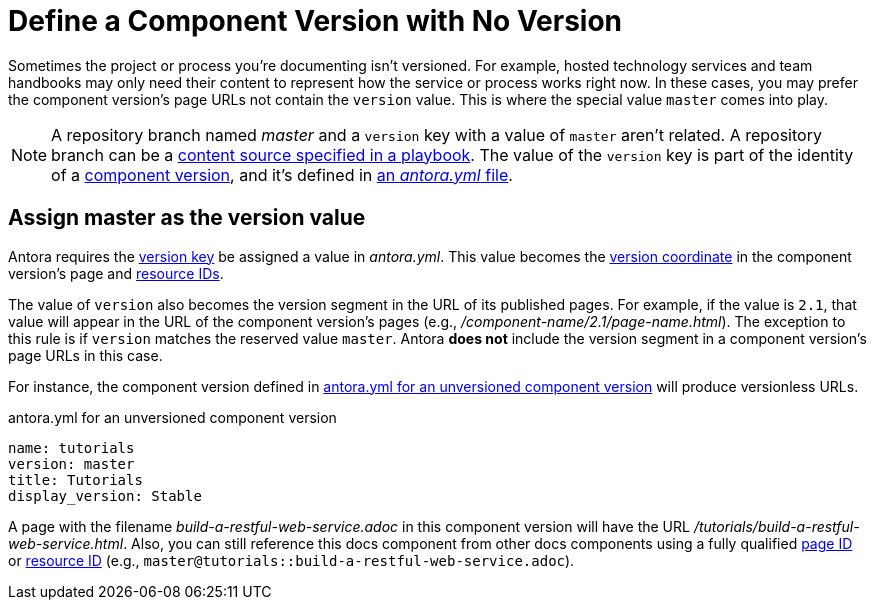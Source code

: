 = Define a Component Version with No Version

Sometimes the project or process you're documenting isn't versioned.
For example, hosted technology services and team handbooks may only need their content to represent how the service or process works right now.
In these cases, you may prefer the component version's page URLs not contain the `version` value.
This is where the special value `master` comes into play.

NOTE: A repository branch named _master_ and a `version` key with a value of `master` aren't related.
A repository branch can be a xref:playbook:configure-content-sources.adoc[content source specified in a playbook].
The value of the `version` key is part of the identity of a xref:component-version.adoc[component version], and it's defined in xref:component-version-descriptor.adoc[an _antora.yml_ file].

[#version-master]
== Assign master as the version value

Antora requires the xref:component-name-and-version.adoc#version-key[version key] be assigned a value in [.path]_antora.yml_.
This value becomes the xref:page:page-id.adoc#id-coordinates[version coordinate] in the component version's page and xref:page:resource-id.adoc#id-coordinates[resource IDs].

The value of `version` also becomes the version segment in the URL of its published pages.
For example, if the value is  `2.1`, that value will appear in the URL of the component version's pages (e.g., [.path]_/component-name/2.1/page-name.html_).
The exception to this rule is if `version` matches the reserved value `master`.
Antora *does not* include the version segment in a component version's page URLs in this case.

For instance, the component version defined in <<ex-unversioned>> will produce versionless URLs.

.antora.yml for an unversioned component version
[source#ex-unversioned,yaml]
----
name: tutorials
version: master
title: Tutorials
display_version: Stable
----

A page with the filename [.path]_build-a-restful-web-service.adoc_ in this component version will have the URL [.path]_/tutorials/build-a-restful-web-service.html_.
Also, you can still reference this docs component from other docs components using a fully qualified xref:page:page-id.adoc[page ID] or xref:page:resource-id.adoc[resource ID] (e.g., `master@tutorials::build-a-restful-web-service.adoc`).
